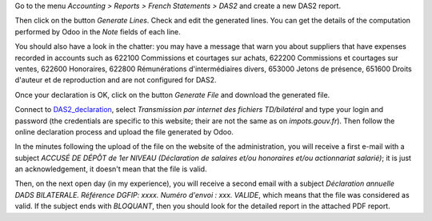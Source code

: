 .. _DAS2_declaration: https://teletd.impots.gouv.fr/teletd/connexionEFI.do


Go to the menu *Accounting > Reports > French Statements > DAS2* and create a new DAS2 report.

Then click on the button *Generate Lines*. Check and edit the generated lines. You can get the details of the computation performed by Odoo in the *Note* fields of each line.

You should also have a look in the chatter: you may have a message that warn you about suppliers that have expenses recorded in accounts such as 622100 Commissions et courtages sur achats, 622200 Commissions et courtages sur ventes, 622600 Honoraires, 622800 Rémunérations d'intermédiaires divers, 653000 Jetons de présence, 651600 Droits d'auteur et de reproduction and are not configured for DAS2.

Once your declaration is OK, click on the button *Generate File* and download the generated file.

Connect to DAS2_declaration_, select *Transmission par internet des fichiers TD/bilatéral* and type your login and password (the credentials are specific to this website; their are not the same as on *impots.gouv.fr*). Then follow the online declaration process and upload the file generated by Odoo.

In the minutes following the upload of the file on the website of the administration, you will receive a first e-mail with a subject *ACCUSÉ DE DÉPÔT de 1er NIVEAU (Déclaration de salaires et/ou honoraires et/ou actionnariat salarié)*; it is just an acknowledgement, it doesn't mean that the file is valid.

Then, on the next open day (in my experience), you will receive a second email with a subject *Déclaration annuelle DADS BILATERALE. Référence DGFIP: xxxx. Numéro d'envoi : xxx. VALIDE*, which means that the file was considered as valid. If the subject ends with *BLOQUANT*, then you should look for the detailed report in the attached PDF report.
